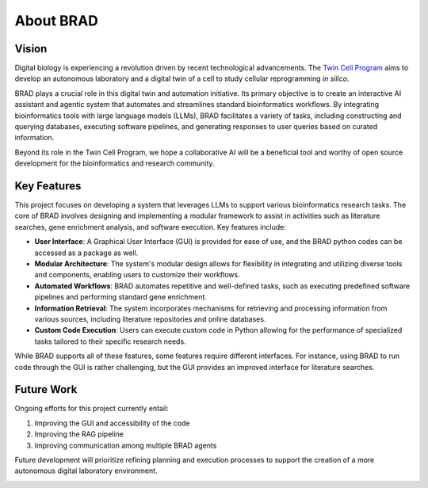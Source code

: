 .. _about:

About BRAD
==========

Vision
------

Digital biology is experiencing a revolution driven by recent technological advancements. The `Twin Cell Program <https://rajapakse.lab.medicine.umich.edu/twincell-blueprint>`_ aims to develop an autonomous laboratory and a digital twin of a cell to study cellular reprogramming `in silico`.

BRAD plays a crucial role in this digital twin and automation initiative. Its primary objective is to create an interactive AI assistant and agentic system that automates and streamlines standard bioinformatics workflows. By integrating bioinformatics tools with large language models (LLMs), BRAD facilitates a variety of tasks, including constructing and querying databases, executing software pipelines, and generating responses to user queries based on curated information.

Beyond its role in the Twin Cell Program, we hope a collaborative AI will be a beneficial tool and worthy of open source development for the bioinformatics and research community.

Key Features
------------

This project focuses on developing a system that leverages LLMs to support various bioinformatics research tasks. The core of BRAD involves designing and implementing a modular framework to assist in activities such as literature searches, gene enrichment analysis, and software execution. Key features include:

- **User Interface**: A Graphical User Interface (GUI) is provided for ease of use, and the BRAD python codes can be accessed as a package as well.

- **Modular Architecture**: The system's modular design allows for flexibility in integrating and utilizing diverse tools and components, enabling users to customize their workflows.

- **Automated Workflows**: BRAD automates repetitive and well-defined tasks, such as executing predefined software pipelines and performing standard gene enrichment.

- **Information Retrieval**: The system incorporates mechanisms for retrieving and processing information from various sources, including literature repositories and online databases.

- **Custom Code Execution**: Users can execute custom code in Python allowing for the performance of specialized tasks tailored to their specific research needs.

While BRAD supports all of these features, some features require different interfaces. For instance, using BRAD to run code through the GUI is rather challenging, but the GUI provides an improved interface for literature searches.

Future Work
-----------

Ongoing efforts for this project currently entail:

1. Improving the GUI and accessibility of the code
2. Improving the RAG pipeline
3. Improving communication among multiple BRAD agents

Future development will prioritize refining planning and execution processes to support the creation of a more autonomous digital laboratory environment.

.. image:: images/brad-dl-vision.png
  :scale: 100%
  :alt: Digital Laboratory Vision
  :align: center

